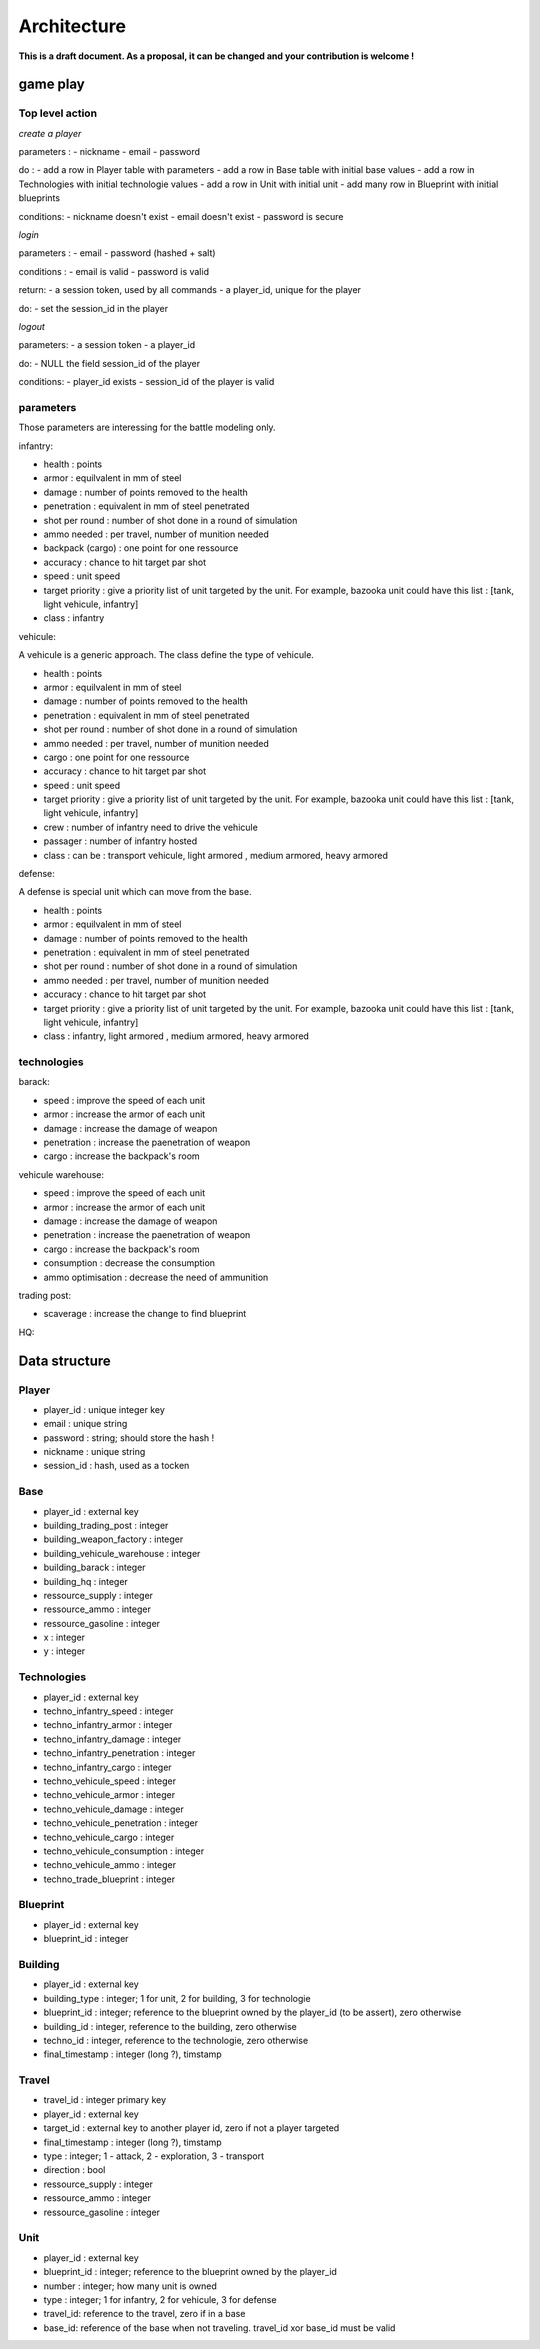 Architecture
~~~~~~~~~~~~

**This is a draft document. As a proposal, it can be changed and your contribution is welcome !**

game play 
=========

Top level action
----------------

*create a player*

parameters :
- nickname
- email 
- password

do :
- add a row in Player table with parameters
- add a row in Base table with initial base values 
- add a row in Technologies with initial technologie values 
- add a row in Unit with initial unit 
- add many row in Blueprint with initial blueprints 

conditions:
- nickname doesn't exist
- email doesn't exist 
- password is secure

*login*

parameters :
- email 
- password (hashed + salt)

conditions :
- email is valid
- password is valid

return:
- a session token, used by all commands
- a player_id, unique for the player

do:
- set the session_id in the player

*logout*

parameters:
- a session token
- a player_id

do:
- NULL the field session_id of the player 

conditions:
- player_id exists
- session_id of the player is valid



parameters
----------

Those parameters are interessing for the battle modeling only.

infantry:

- health : points
- armor : equilvalent in mm of steel
- damage : number of points removed to the health
- penetration : equivalent in mm of steel penetrated
- shot per round : number of shot done in a round of simulation
- ammo needed : per travel, number of munition needed
- backpack (cargo) : one point for one ressource 
- accuracy : chance to hit target par shot
- speed : unit speed
- target priority : give a priority list of unit targeted by the unit. For example, bazooka unit could have this list : [tank, light vehicule, infantry]
- class : infantry

vehicule:

A vehicule is a generic approach. The class define the type of vehicule.

- health : points
- armor : equilvalent in mm of steel
- damage : number of points removed to the health
- penetration : equivalent in mm of steel penetrated
- shot per round : number of shot done in a round of simulation
- ammo needed : per travel, number of munition needed
- cargo : one point for one ressource 
- accuracy : chance to hit target par shot
- speed : unit speed
- target priority : give a priority list of unit targeted by the unit. For example, bazooka unit could have this list : [tank, light vehicule, infantry]
- crew : number of infantry need to drive the vehicule 
- passager : number of infantry hosted
- class : can be : transport vehicule, light armored , medium armored, heavy armored

defense:

A defense is special unit which can move from the base.

- health : points
- armor : equilvalent in mm of steel
- damage : number of points removed to the health
- penetration : equivalent in mm of steel penetrated
- shot per round : number of shot done in a round of simulation
- ammo needed : per travel, number of munition needed
- accuracy : chance to hit target par shot
- target priority : give a priority list of unit targeted by the unit. For example, bazooka unit could have this list : [tank, light vehicule, infantry]
- class : infantry, light armored , medium armored, heavy armored

technologies
------------

barack:

- speed : improve the speed of each unit 
- armor : increase the armor of each unit
- damage : increase the damage of weapon 
- penetration : increase the paenetration of weapon
- cargo : increase the backpack's room 

vehicule warehouse:

- speed : improve the speed of each unit 
- armor : increase the armor of each unit
- damage : increase the damage of weapon 
- penetration : increase the paenetration of weapon
- cargo : increase the backpack's room 
- consumption : decrease the consumption
- ammo optimisation : decrease the need of ammunition

trading post:

- scaverage : increase the change to find blueprint

HQ:


Data structure
==============

Player
------

- player_id : unique integer key 
- email : unique string
- password : string; should store the hash !
- nickname : unique string
- session_id : hash, used as a tocken


Base
----

- player_id : external key
- building_trading_post : integer
- building_weapon_factory : integer
- building_vehicule_warehouse : integer
- building_barack : integer
- building_hq : integer
- ressource_supply : integer
- ressource_ammo : integer
- ressource_gasoline : integer
- x : integer
- y : integer


Technologies
------------

- player_id : external key
- techno_infantry_speed : integer
- techno_infantry_armor : integer
- techno_infantry_damage : integer
- techno_infantry_penetration : integer
- techno_infantry_cargo : integer
- techno_vehicule_speed : integer
- techno_vehicule_armor : integer
- techno_vehicule_damage : integer
- techno_vehicule_penetration : integer
- techno_vehicule_cargo : integer
- techno_vehicule_consumption : integer
- techno_vehicule_ammo : integer
- techno_trade_blueprint : integer


Blueprint 
---------

- player_id : external key
- blueprint_id : integer


Building
--------

- player_id : external key
- building_type : integer; 1 for unit, 2 for building, 3 for technologie 
- blueprint_id : integer; reference to the blueprint owned by the player_id (to be assert), zero otherwise 
- building_id : integer, reference to the  building, zero otherwise 
- techno_id : integer, reference to the technologie, zero otherwise
- final_timestamp : integer (long ?), timstamp 

Travel 
------

- travel_id : integer primary key 
- player_id : external key
- target_id : external key to another player id, zero if not a player targeted
- final_timestamp : integer (long ?), timstamp 
- type : integer; 1 - attack, 2 - exploration, 3 - transport
- direction : bool
- ressource_supply : integer
- ressource_ammo : integer
- ressource_gasoline : integer


Unit 
----

- player_id : external key
- blueprint_id : integer; reference to the blueprint owned by the player_id
- number : integer; how many unit is owned 
- type : integer; 1 for infantry, 2 for vehicule, 3 for defense
- travel_id: reference to the travel, zero if in a base 
- base_id: reference of the base when not traveling. travel_id xor base_id must be valid 
